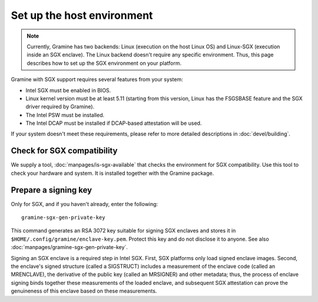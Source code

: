 Set up the host environment
===========================

.. note ::
   Currently, Gramine has two backends: Linux (execution on the host Linux OS)
   and Linux-SGX (execution inside an SGX enclave). The Linux backend doesn't
   require any specific environment. Thus, this page describes how to set up the
   SGX environment on your platform.

Gramine with SGX support requires several features from your system:

- Intel SGX must be enabled in BIOS.
- Linux kernel version must be at least 5.11 (starting from this version, Linux
  has the FSGSBASE feature and the SGX driver required by Gramine).
- The Intel PSW must be installed.
- The Intel DCAP must be installed if DCAP-based attestation will be used.

If your system doesn't meet these requirements, please refer to more detailed
descriptions in :doc:`devel/building`.

Check for SGX compatibility
---------------------------

We supply a tool, :doc:`manpages/is-sgx-available` that checks the environment
for SGX compatibility. Use this tool to check your hardware and system. It is
installed together with the Gramine package.

Prepare a signing key
---------------------

Only for SGX, and if you haven't already, enter the following:

::

    gramine-sgx-gen-private-key

This command generates an RSA 3072 key suitable for signing SGX enclaves and
stores it in ``$HOME/.config/gramine/enclave-key.pem``. Protect this key and do
not disclose it to anyone. See also :doc:`manpages/gramine-sgx-gen-private-key`.

Signing an SGX enclave is a required step in Intel SGX. First, SGX platforms
only load signed enclave images. Second, the enclave's signed structure (called
a SIGSTRUCT) includes a measurement of the enclave code (called an MRENCLAVE),
the derivative of the public key (called an MRSIGNER) and other metadata; thus,
the process of enclave signing binds together these measurements of the loaded
enclave, and subsequent SGX attestation can prove the genuineness of this
enclave based on these measurements.
